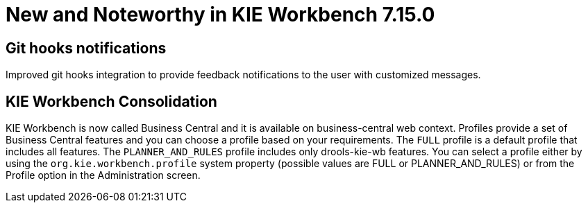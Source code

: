 [[_wb.releasenotesworkbench.7.15.0.final]]
= New and Noteworthy in KIE Workbench 7.15.0

== Git hooks notifications
Improved git hooks integration to provide feedback notifications to the user with customized messages.

== KIE Workbench Consolidation
KIE Workbench is now called Business Central and it is available on business-central web context.
Profiles provide a set of Business Central features and you can choose a profile based on your requirements.
The `FULL` profile is a default profile that includes all features. The `PLANNER_AND_RULES` profile includes only drools-kie-wb features. You can select a profile either by using the `org.kie.workbench.profile` system property (possible values are FULL or PLANNER_AND_RULES) or from the Profile option in the Administration screen.
